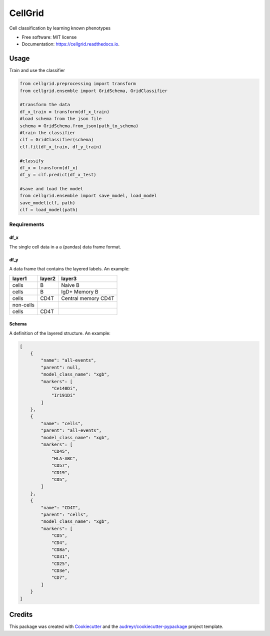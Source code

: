 ========
CellGrid
========


.. image:: https://img.shields.io/pypi/v/cellgrid.svg
        :target: https://pypi.python.org/pypi/cellgrid


.. image:: https://travis-ci.org/Brodinlab/cellgrid.svg?branch=master
        :target: https://travis-ci.org/Brodinlab/cellgrid




Cell classification by learning known phenotypes


* Free software: MIT license
* Documentation: https://cellgrid.readthedocs.io.


Usage
=====

Train and use the classifier

.. code-block:: python

    from cellgrid.preprocessing import transform
    from cellgrid.ensemble import GridSchema, GridClassifier

    #transform the data
    df_x_train = transform(df_x_train)
    #load schema from the json file
    schema = GridSchema.from_json(path_to_schema)
    #train the classifier
    clf = GridClassifier(schema)
    clf.fit(df_x_train, df_y_train)

    #classify
    df_x = transform(df_x)
    df_y = clf.predict(df_x_test)

    #save and load the model
    from cellgrid.ensemble import save_model, load_model
    save_model(clf, path)
    clf = load_model(path)


Requirements
^^^^^^^^^^^^

df_x
""""

The single cell data in a a (pandas) data frame format.

df_y
""""

A data frame that contains the layered labels.
An example:

+-----------+---------+---------------------+
| layer1    | layer2  | layer3              |
+===========+=========+=====================+
| cells     | B       | Naive B             |
+-----------+---------+---------------------+
| cells     | B       | IgD+ Memory B       |
+-----------+---------+---------------------+
| cells     | CD4T    | Central memory CD4T |
+-----------+---------+---------------------+
| non-cells |         |                     |
+-----------+---------+---------------------+
| cells     | CD4T    |                     |
+-----------+---------+---------------------+

Schema
""""""
A definition of the layered structure.
An example:

.. code-block:: json

    [
        {
            "name": "all-events",
            "parent": null,
            "model_class_name": "xgb",
            "markers": [
                "Ce140Di",
                "Ir191Di"
            ]
        },
        {
            "name": "cells",
            "parent": "all-events",
            "model_class_name": "xgb",
            "markers": [
                "CD45",
                "HLA-ABC",
                "CD57",
                "CD19",
                "CD5",
            ]
        },
        {
            "name": "CD4T",
            "parent": "cells",
            "model_class_name": "xgb",
            "markers": [
                "CD5",
                "CD4",
                "CD8a",
                "CD31",
                "CD25",
                "CD3e",
                "CD7",
            ]
        }
    ]




Credits
=======


This package was created with Cookiecutter_ and the `audreyr/cookiecutter-pypackage`_ project template.

.. _Cookiecutter: https://github.com/audreyr/cookiecutter
.. _`audreyr/cookiecutter-pypackage`: https://github.com/audreyr/cookiecutter-pypackage

